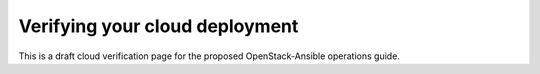 ===============================
Verifying your cloud deployment
===============================

This is a draft cloud verification page for the proposed OpenStack-Ansible
operations guide.
